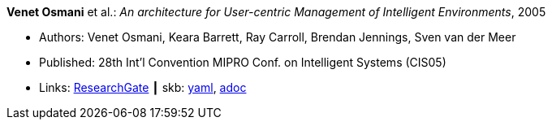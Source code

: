 //
// This file was generated by SKB-Dashboard, task 'lib-yaml2src'
// - on Wednesday November  7 at 00:23:12
// - skb-dashboard: https://www.github.com/vdmeer/skb-dashboard
//

*Venet Osmani* et al.: _An architecture for User-centric Management of Intelligent Environments_, 2005

* Authors: Venet Osmani, Keara Barrett, Ray Carroll, Brendan Jennings, Sven van der Meer
* Published: 28th Int'l Convention MIPRO Conf. on Intelligent Systems (CIS05)
* Links:
      link:https://www.researchgate.net/publication/255581265_An_architecture_for_User-centric_Management_of_Intelligent_Environments[ResearchGate]
    ┃ skb:
        https://github.com/vdmeer/skb/tree/master/data/library/inproceedings/2000/osmani-2005-cis.yaml[yaml],
        https://github.com/vdmeer/skb/tree/master/data/library/inproceedings/2000/osmani-2005-cis.adoc[adoc]

